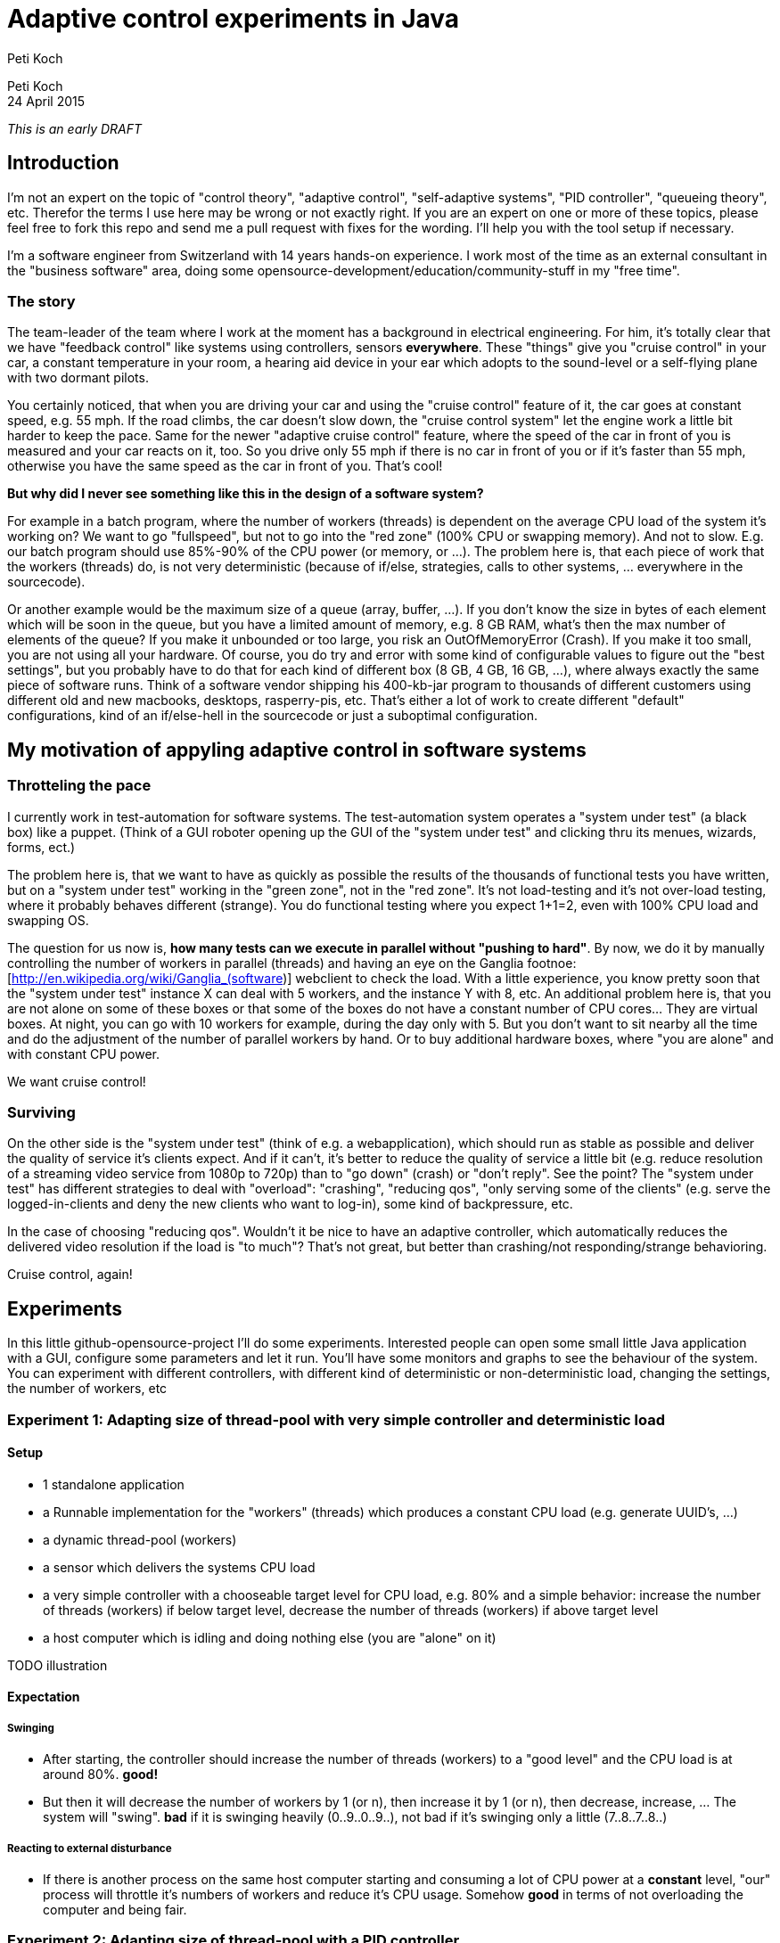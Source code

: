 = Adaptive control experiments in Java
Peti Koch
:imagesdir: ./images

Peti Koch +
24 April  2015

_This is an early DRAFT_

== Introduction

I'm not an expert on the topic of "control theory", "adaptive control", "self-adaptive systems", "PID controller", "queueing theory", etc.
Therefor the terms I use here may be wrong or not exactly right. If you are an expert on one or more of these topics,
please feel free to fork this repo and send me a pull request with fixes for the wording. I'll help you with the tool setup if necessary.

I'm a software engineer from Switzerland with 14 years hands-on experience.
I work most of the time as an external consultant in the "business software" area, doing some opensource-development/education/community-stuff in my "free time".

=== The story

The team-leader of the team where I work at the moment has a background in electrical engineering.
For him, it's totally clear that we have "feedback control" like systems using controllers, sensors *everywhere*.
These "things" give you "cruise control" in your car, a constant temperature in your room, a hearing aid device in your ear which adopts to the sound-level
or a self-flying plane with two dormant pilots.

You certainly noticed, that when you are driving your car and using the "cruise control" feature of it, the car goes at
constant speed, e.g. 55 mph. If the road climbs, the car doesn't slow down, the "cruise control system" let the engine work a little bit harder to keep the pace.
Same for the newer "adaptive cruise control" feature, where the speed of the car in front of you is measured and your car
reacts on it, too. So you drive only 55 mph if there is no car in front of you or if it's faster than 55 mph,
otherwise you have the same speed as the car in front of you. That's cool!

*But why did I never see something like this in the design of a software system?*

For example in a batch program, where the number of workers (threads) is dependent on the average CPU load of the system it's working on?
We want to go "fullspeed", but not to go into the "red zone" (100% CPU or swapping memory). And not to slow. E.g. our batch program should use 85%-90% of the CPU power
(or memory, or ...). The problem here is, that each piece of work that the workers (threads) do, is not very deterministic
(because of if/else, strategies, calls to other systems, ... everywhere in the sourcecode).

Or another example would be the maximum size of a queue (array, buffer, ...). If you don't know the size in bytes of each element which will be soon in the queue, but you have a limited amount of memory,
e.g. 8 GB RAM, what's then the max number of elements of the queue? If you make it unbounded or too large, you risk an OutOfMemoryError (Crash).
If you make it too small, you are not using all your hardware. Of course, you do try and error with
some kind of configurable values to figure out the "best settings", but you probably have to do that for each kind of different box (8 GB, 4 GB, 16 GB, ...),
where always exactly the same piece of software runs. Think of a software vendor shipping his 400-kb-jar program to thousands
of different customers using different old and new macbooks, desktops, rasperry-pis, etc. That's either a lot of work to create
different "default" configurations, kind of an if/else-hell in the sourcecode or just a suboptimal configuration.


== My motivation of appyling adaptive control in software systems

=== Throtteling the pace

I currently work in test-automation for software systems. The test-automation system operates a "system under test" (a black box) like a puppet.
(Think of a GUI roboter opening up the GUI of the "system under test" and clicking thru its menues, wizards, forms, ect.)

The problem here is, that we want to have as quickly as possible the results of the thousands of functional tests you have written,
but on a "system under test" working in the "green zone", not in the "red zone". It's not load-testing and it's not over-load testing,
where it probably behaves different (strange). You do functional testing where you expect 1+1=2, even with 100% CPU load and swapping OS.

The question for us now is, *how many tests can we execute in parallel without "pushing to hard"*.
By now, we do it by manually controlling the number of workers in parallel (threads) and having an eye on the Ganglia footnoe:[http://en.wikipedia.org/wiki/Ganglia_(software)] webclient to check the load.
With a little experience, you know pretty soon that the "system under test" instance X can deal with 5 workers,
and the instance Y with 8, etc. An additional problem here is, that you are not alone on some of these boxes or that some of the boxes do not have a constant number of CPU cores... They are virtual boxes.
At night, you can go with 10 workers for example, during the day only with 5.
But you don't want to sit nearby all the time and do the adjustment of the number of parallel workers by hand.
Or to buy additional hardware boxes, where "you are alone" and with constant CPU power.

We want cruise control!

=== Surviving

On the other side is the "system under test" (think of e.g. a webapplication), which should run as stable as possible
and deliver the quality of service it's clients expect. And if it can't, it's better to reduce the quality of service a little bit
(e.g. reduce resolution of a streaming video service from 1080p to 720p) than to "go down" (crash) or "don't reply".
See the point? The "system under test" has different strategies to deal with "overload":
"crashing", "reducing qos", "only serving some of the clients" (e.g. serve the logged-in-clients and deny the new clients who want to log-in),
some kind of backpressure, etc.

In the case of choosing "reducing qos". Wouldn't it be nice to have an adaptive controller, which automatically reduces
the delivered video resolution if the load is "to much"? That's not great, but better than crashing/not responding/strange behavioring.

Cruise control, again!

== Experiments

In this little github-opensource-project I'll do some experiments. Interested people can open some small little Java application with a GUI,
configure some parameters and let it run. You'll have some monitors and graphs to see the behaviour of the system.
You can experiment with different controllers, with different kind of deterministic or non-deterministic load,
changing the settings, the number of workers, etc

=== Experiment 1: Adapting size of thread-pool with very simple controller and deterministic load

==== Setup

* 1 standalone application
* a Runnable implementation for the "workers" (threads) which produces a constant CPU load (e.g. generate UUID's, ...)
* a dynamic thread-pool (workers)
* a sensor which delivers the systems CPU load
* a very simple controller with a chooseable target level for CPU load, e.g. 80% and a simple behavior: increase the number of threads (workers) if below target level, decrease the number of threads (workers) if above target level
* a host computer which is idling and doing nothing else (you are "alone" on it)

TODO illustration

==== Expectation

===== Swinging

* After starting, the controller should increase the number of threads (workers) to a "good level" and the CPU load is at around 80%. *good!*
* But then it will decrease the number of workers by 1 (or n), then increase it by 1 (or n), then decrease, increase, ... The system will "swing". *bad* if it is swinging heavily (0..9..0..9..), not bad if it's swinging only a little (7..8..7..8..)

===== Reacting to external disturbance

* If there is another process on the same host computer starting and consuming a lot of CPU power at a *constant* level, "our" process will throttle it's numbers of workers and reduce it's CPU usage. Somehow *good* in terms of not overloading the computer and being fair.

=== Experiment 2: Adapting size of thread-pool with a PID controller

==== Setup

Same as 1, but with a better controller. A PID controller footnote:[http://en.wikipedia.org/wiki/PID_controller], which is widely used today in home automation, cars, ...

==== Expectation

Same as 1, but no swinging (or little swinging).

=== Experiment 3, 4, 5, ...

Regarding adaptive thread-pool sizes

* Payload of workers not deterministic (internal disturbance)
* CPU load of external process varying (external disturbance)
* A second source to control a level: Amount of free (or used) memory
* A more advanced controller using MRAC/MIAC footnote:[http://en.wikipedia.org/wiki/Adaptive_control]
* ...


Regarding adaptive queue sizes

* Maximum queue size depending on free memory with blocking backpressure
* Maximum queue size depending on free memory with rejecting new elements
* ...

Regarding adaptive quality of service

* ...

== Summary

This is work in progress. Thanks for your feedback.

Best regards,

image::Signature.jpg[]